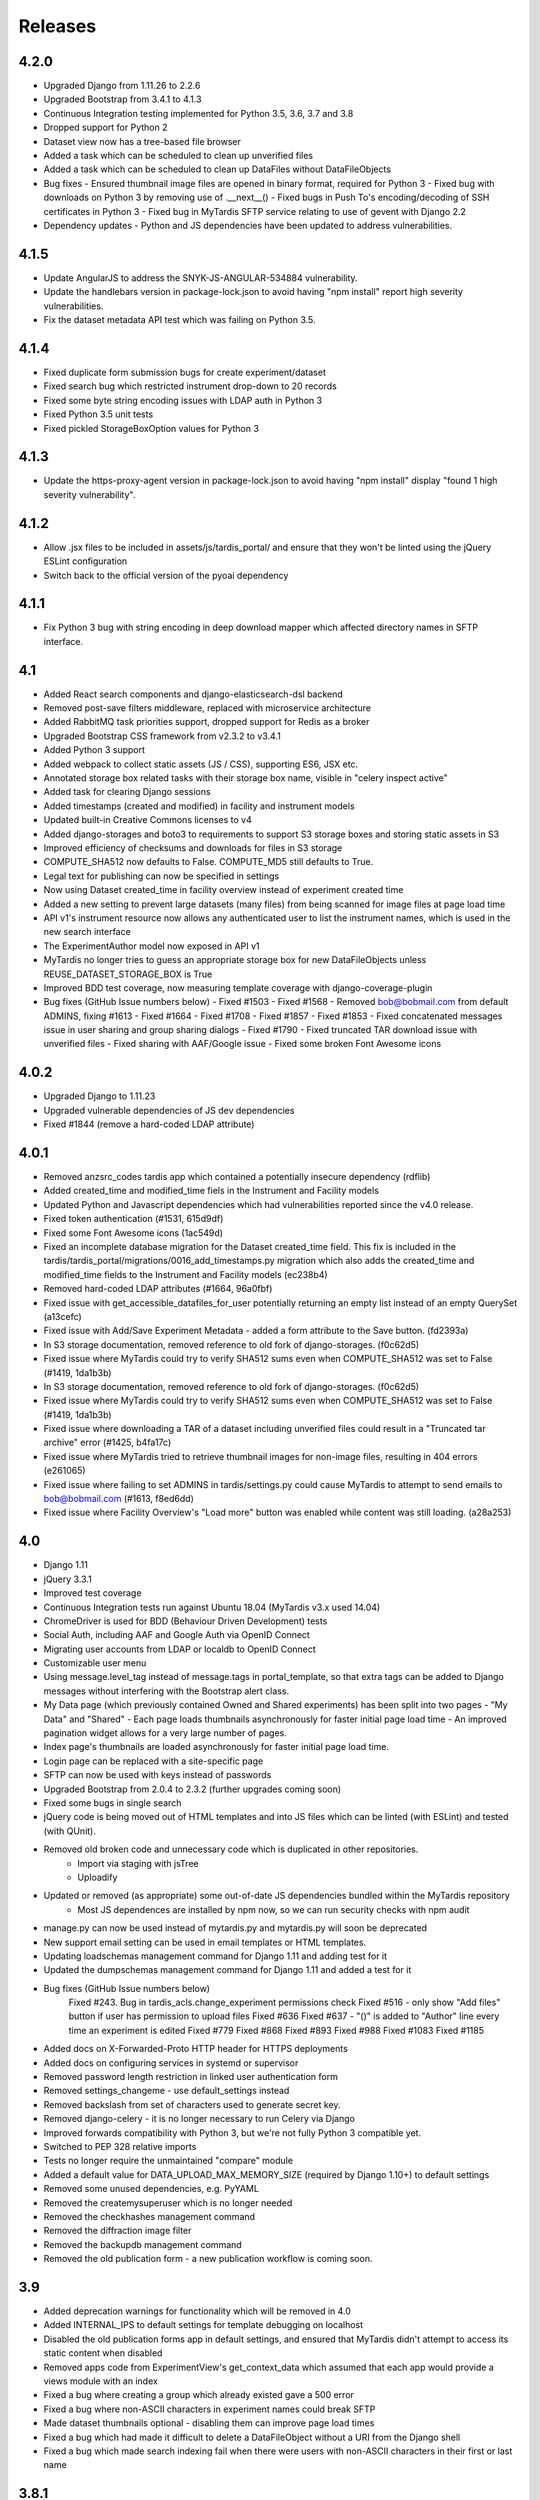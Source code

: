 Releases
========

4.2.0
-----
* Upgraded Django from 1.11.26 to 2.2.6
* Upgraded Bootstrap from 3.4.1 to 4.1.3
* Continuous Integration testing implemented for Python 3.5, 3.6, 3.7 and 3.8
* Dropped support for Python 2
* Dataset view now has a tree-based file browser
* Added a task which can be scheduled to clean up unverified files
* Added a task which can be scheduled to clean up DataFiles without DataFileObjects
* Bug fixes
  - Ensured thumbnail image files are opened in binary format, required for Python 3
  - Fixed bug with downloads on Python 3 by removing use of .__next__()
  - Fixed bugs in Push To's encoding/decoding of SSH certificates in Python 3
  - Fixed bug in MyTardis SFTP service relating to use of gevent with Django 2.2
* Dependency updates
  - Python and JS dependencies have been updated to address vulnerabilities.

4.1.5
-----
* Update AngularJS to address the SNYK-JS-ANGULAR-534884 vulnerability.
* Update the handlebars version in package-lock.json to avoid having
  "npm install" report high severity vulnerabilities.
* Fix the dataset metadata API test which was failing on Python 3.5.

4.1.4
-----
* Fixed duplicate form submission bugs for create experiment/dataset
* Fixed search bug which restricted instrument drop-down to 20 records
* Fixed some byte string encoding issues with LDAP auth in Python 3
* Fixed Python 3.5 unit tests
* Fixed pickled StorageBoxOption values for Python 3

4.1.3
-----
* Update the https-proxy-agent version in package-lock.json to avoid having
  "npm install" display "found 1 high severity vulnerability".

4.1.2
-----
* Allow .jsx files to be included in assets/js/tardis_portal/ and ensure that
  they won't be linted using the jQuery ESLint configuration
* Switch back to the official version of the pyoai dependency

4.1.1
-----
* Fix Python 3 bug with string encoding in deep download mapper
  which affected directory names in SFTP interface.

4.1
---
* Added React search components and django-elasticsearch-dsl backend
* Removed post-save filters middleware, replaced with microservice architecture
* Added RabbitMQ task priorities support, dropped support for Redis as a broker
* Upgraded Bootstrap CSS framework from v2.3.2 to v3.4.1
* Added Python 3 support
* Added webpack to collect static assets (JS / CSS), supporting ES6, JSX etc.
* Annotated storage box related tasks with their storage box name, visible
  in "celery inspect active"
* Added task for clearing Django sessions
* Added timestamps (created and modified) in facility and instrument models
* Updated built-in Creative Commons licenses to v4
* Added django-storages and boto3 to requirements to support S3 storage boxes
  and storing static assets in S3
* Improved efficiency of checksums and downloads for files in S3 storage
* COMPUTE_SHA512 now defaults to False. COMPUTE_MD5 still defaults to True.
* Legal text for publishing can now be specified in settings
* Now using Dataset created_time in facility overview instead of experiment
  created time
* Added a new setting to prevent large datasets (many files) from being scanned
  for image files at page load time
* API v1's instrument resource now allows any authenticated user to list the
  instrument names, which is used in the new search interface
* The ExperimentAuthor model now exposed in API v1
* MyTardis no longer tries to guess an appropriate storage box for new
  DataFileObjects unless REUSE_DATASET_STORAGE_BOX is True
* Improved BDD test coverage, now measuring template coverage with
  django-coverage-plugin
* Bug fixes (GitHub Issue numbers below)
  - Fixed #1503
  - Fixed #1568
  - Removed bob@bobmail.com from default ADMINS, fixing #1613
  - Fixed #1664
  - Fixed #1708
  - Fixed #1857
  - Fixed #1853
  - Fixed concatenated messages issue in user sharing and group sharing dialogs
  - Fixed #1790
  - Fixed truncated TAR download issue with unverified files
  - Fixed sharing with AAF/Google issue
  - Fixed some broken Font Awesome icons

4.0.2
-----
* Upgraded Django to 1.11.23
* Upgraded vulnerable dependencies of JS dev dependencies
* Fixed #1844 (remove a hard-coded LDAP attribute)

4.0.1
-----
* Removed anzsrc_codes tardis app which contained a potentially insecure dependency (rdflib)
* Added created_time and modified_time fiels in the Instrument and Facility models
* Updated Python and Javascript dependencies which had vulnerabilities reported since the v4.0 release.
* Fixed token authentication (#1531, 615d9df)
* Fixed some Font Awesome icons (1ac549d)
* Fixed an incomplete database migration for the Dataset created_time field. This fix is included in the tardis/tardis_portal/migrations/0016_add_timestamps.py migration which also adds the created_time and modified_time fields to the Instrument and Facility models (ec238b4)
* Removed hard-coded LDAP attributes (#1664, 96a0fbf)
* Fixed issue with get_accessible_datafiles_for_user potentially returning an empty list instead of an empty QuerySet (a13cefc)
* Fixed issue with Add/Save Experiment Metadata - added a form attribute to the Save button. (fd2393a)
* In S3 storage documentation, removed reference to old fork of django-storages. (f0c62d5)
* Fixed issue where MyTardis could try to verify SHA512 sums even when COMPUTE_SHA512 was set to False (#1419, 1da1b3b)
* In S3 storage documentation, removed reference to old fork of django-storages. (f0c62d5)
* Fixed issue where MyTardis could try to verify SHA512 sums even when COMPUTE_SHA512 was set to False (#1419, 1da1b3b)
* Fixed issue where downloading a TAR of a dataset including unverified files could result in a "Truncated tar archive" error (#1425, b4fa17c)
* Fixed issue where MyTardis tried to retrieve thumbnail images for non-image files, resulting in 404 errors (e261065)
* Fixed issue where failing to set ADMINS in tardis/settings.py could cause MyTardis to attempt to send emails to bob@bobmail.com (#1613, f8ed6dd)
* Fixed issue where Facility Overview's "Load more" button was enabled while content was still loading. (a28a253)

4.0
---
* Django 1.11
* jQuery 3.3.1
* Improved test coverage
* Continuous Integration tests run against Ubuntu 18.04 (MyTardis v3.x used 14.04)
* ChromeDriver is used for BDD (Behaviour Driven Development) tests
* Social Auth, including AAF and Google Auth via OpenID Connect
* Migrating user accounts from LDAP or localdb to OpenID Connect
* Customizable user menu
* Using message.level_tag instead of message.tags in portal_template, so that
  extra tags can be added to Django messages without interfering with the Bootstrap
  alert class.
* My Data page (which previously contained Owned and Shared experiments) has been split
  into two pages - "My Data" and "Shared"
  - Each page loads thumbnails asynchronously for faster initial page load time
  - An improved pagination widget allows for a very large number of pages.
* Index page's thumbnails are loaded asynchronously for faster initial page load time.
* Login page can be replaced with a site-specific page
* SFTP can now be used with keys instead of passwords
* Upgraded Bootstrap from 2.0.4 to 2.3.2 (further upgrades coming soon)
* Fixed some bugs in single search
* jQuery code is being moved out of HTML templates and into JS files which can be linted (with ESLint) and tested (with QUnit).
* Removed old broken code and unnecessary code which is duplicated in other repositories.
   - Import via staging with jsTree
   - Uploadify
* Updated or removed (as appropriate) some out-of-date JS dependencies bundled within the MyTardis repository
   - Most JS dependences are installed by npm now, so we can run security checks with npm audit
* manage.py can now be used instead of mytardis.py and mytardis.py will soon be deprecated
* New support email setting can be used in email templates or HTML templates.
* Updating loadschemas management command for Django 1.11 and adding test for it
* Updated the dumpschemas management command for Django 1.11 and added a test for it
* Bug fixes (GitHub Issue numbers below)
    Fixed #243. Bug in tardis_acls.change_experiment permissions check
    Fixed #516 - only show "Add files" button if user has permission to upload files
    Fixed #636
    Fixed #637 - "()" is added to "Author" line every time an experiment is edited
    Fixed #779
    Fixed #868
    Fixed #893
    Fixed #988
    Fixed #1083
    Fixed #1185
* Added docs on X-Forwarded-Proto HTTP header for HTTPS deployments
* Added docs on configuring services in systemd or supervisor
* Removed password length restriction in linked user authentication form
* Removed settings_changeme - use default_settings instead
* Removed backslash from set of characters used to generate secret key.
* Removed django-celery - it is no longer necessary to run Celery via Django
* Improved forwards compatibility with Python 3, but we're not fully Python 3 compatible yet.
* Switched to PEP 328 relative imports
* Tests no longer require the unmaintained "compare" module
* Added a default value for DATA_UPLOAD_MAX_MEMORY_SIZE (required by Django 1.10+) to default settings
* Removed some unused dependencies, e.g. PyYAML
* Removed the createmysuperuser which is no longer needed
* Removed the checkhashes management command
* Removed the diffraction image filter
* Removed the backupdb management command
* Removed the old publication form - a new publication workflow is coming soon.

3.9
---
* Added deprecation warnings for functionality which will be removed in 4.0
* Added INTERNAL_IPS to default settings for template debugging on localhost
* Disabled the old publication forms app in default settings, and ensured
  that MyTardis didn't attempt to access its static content when disabled
* Removed apps code from ExperimentView's get_context_data which assumed
  that each app would provide a views module with an index
* Fixed a bug where creating a group which already existed gave a 500 error
* Fixed a bug where non-ASCII characters in experiment names could break SFTP
* Made dataset thumbnails optional - disabling them can improve page load times
* Fixed a bug which had made it difficult to delete a DataFileObject without
  a URI from the Django shell
* Fixed a bug which made search indexing fail when there were users with
  non-ASCII characters in their first or last name

3.8.1
-----
* Fix regression in Push To app

3.8
---
* Refactored settings
* Added pagination to My Data view
* BDD tests using behave and phantomjs
* Added download MD5 checksum buttons to Dataset View
* Add `autocaching` task that allows data from a StorageBox to be cached to
  another StorageBox
* Re-wrote user documentation and switched to hosting docs on RTD
* Switched to using NPM to manage JS deps.
* Facility and instrument are now visible on Experiment and dataset views -
  thanks @avrljk
* Added setting that allows datasets ordered by id on the Experiment page.
* Added setting to make sha512 checksums optional.

3.7 - 17 March 2016
-------------------

* DataFile size is now a BigInteger field
* New settings for customisations, contextual view overrides (eg INDEX_VIEWS).
* A new AbstractTardisAppConfig class that all new tardis apps should subclass
* Third-party tardis app dependency checking
* Removed database index from Parameter.string_value to allow longer strings in
  Postgres. Migrations add a Postgres partial index for string_values shorter
  than 256 characters.
* Changed constraints on the instrument model; facility and instrument name are
  now unique together
* changed method tasks to task functions, pre-empting the removal of methods
  tasks in new celery versions
* RESTful API now supports ordering, e.g. &order_by=-title, for Experiments,
  Datasets and DataFiles.
* Allowed groups to be 'owners' of an Experiment. Enforce rule in views
  for web UI requiring every Experiment to have at least one user owner.
* Registration support updated for latest django-registration-redux package
* Speed-ups for dataset view page loading for datasets with large numbers of
  images.  The carousel is now limited to a maximum of 100 preview images.
* Reorganised and updated documentation


3.6 - 16 March 2015
-------------------

* removed legacy operations files (foreman, apache, uwsgi, etc)
* moved CI from Travis CI to Semaphore app
* removed buildout build system and setup.py dependency management
* build instructions in build.sh, using requirements.txt for dependencies now
* gunicorn instead of uwsgi
* updated Django to version 1.6.10
* removed migrations app
* renamed ``Dataset_File`` to ``DataFile``
* ``DataFile`` have a ``deleted`` and a ``version`` flag, for upcoming support
  of these features.
* verifying files does not have side-effects anymore
* renamed ``Author_Experiment`` to ``ExperimentAuthor``
* an ``ExperimentAuthor`` can now have an email and or a URL
* recoded ``Replica`` and ``Location`` as ``DataFileObject`` with associated
  ``StorageBox``, based on the Django File API
* API v1 got some additions, largely or fully backwards-compatible
* a publication workflow app, guided publication of data
* download data via SFTP using a built-in SFTP server
* removed most traces of METS
* AAF authentication support
* parameters that can store a generic foreign key (link to any database
  object)
* new models ``Instrument`` and ``Facility``
* basic support for SquashFS archives as ``StorageBox``. Probably requires
  installation-specific code such as what is used at the `Australian
  Synchrotron <https://github.com/grischa/synch-squash-parser>`_.
* error pages are no normal-sized
* new view "Facility Overview", for facility administrators to have overview
  over data.
* "MyData" includes owned and shared data
* safely allowing HTML in descriptions now. Achieved by "bleaching" of tags
* stats page faster through DB-server-side aggregation
* layout improvements
* pep8 and pylint improvements
* bug fixes

3.5 - 26 August 2013
--------------------

* REST API
* REST API keys
* Authorisation now supports object-level permissions
* Front page overview
* Contextual views for Datafiles, Datasets and Experiments
* Backwards incompatible database changes
* Replica multi file location support
* Migration of replicas
* Streaming downloads
* Django 1.5
* REDIS option for celery queue
* auto-verify files
* provisional directory support
* Pylint testing on Travis CI
* Some error pages are now functional
* optionally upload comfortably with Filepicker.io
* Experiment view page load speedup
* Removed ancient XML ingest format.

3.0 - unreleased
----------------

* Twitter Bootstrap
* javascript templates
* backbone.js rendering of datasets
* UI for transferring datasets
* bpython shell
* celery queue


2.0 - Unreleased
----------------
* Auth/Auth redesign [Gerson, Uli, Russel]

  * Authorisation. Support for several pluggable authorisation plugins
    (Django internal, LDAP, VBL). The added AuthService middleware
    provides a mechanism to query all available auth modules to
    determine what group memberships a users has.

  * Alternative authorisation. Rule based experiment access control
    engine was implemented with the following access attributes for
    indivdual users and groups: canRead, canWrite, canDelete,
    isOwner. Additionally, a time stamp can be specified for each
    access rule.

    Further information can be found at the wiki: `Authorisation
    Engine design
    <http://code.google.com/p/mytardis/wiki/AuthorisationEngineAlt>`_

* Metadata Editing [Steve, Grischa]
* New METS parser & METS exporter [Gerson]
* Dist/Buildout infrastructure [Russell]
* Through the web creation and editing of experiments [Steve, Russell]
* Through the web upload of files [Steve]
* Download protocol handler [Russel, Uli]
* Logging framework [Uli]
* Django 1.3


1.07 - 01/06/2010
-----------------

* Publish to tardis.edu.au interface created, though not implemented,
  pending legal text


1.06 - 15/03/2010
-----------------
* Parameter import interface for creation of new parameter/schema
  definitions
* iPhone Interface


1.05 - 01/03/2010
-----------------

* Images as parameters supported
* Data / metadata transfer from synchrotron is now 'threaded' using
  asynchronous web service transfers.


1.0 - 01/02/2010
----------------

* MyTardis created from existin MyTardis python / django codebase
* Allows private data to be stored
* Open key/value parameter model, replacing current crystallography
  one
* Internal data store for data
* LDAP Login
* Pagination of files
* Creation of synchrotron-tardis from MyTardis codebase including
  specific code for the VBL login service and data transfer to
  MyTardis deployments.
* Web server changed to apache and mod_wsgi


0.5 - 2009
----------

* Re-wrote federated index (python / django)
* Federated stores are now simple web server based with optional FTP
  access
* Runs on Jython / Tomcat


0.1 - 2007
----------

* Federated index (php) running on Apache HTTP Server
* Crystallography data deposition and packaging tools for Fedora
  Commons (java swing desktop)
* Search Interface via web
